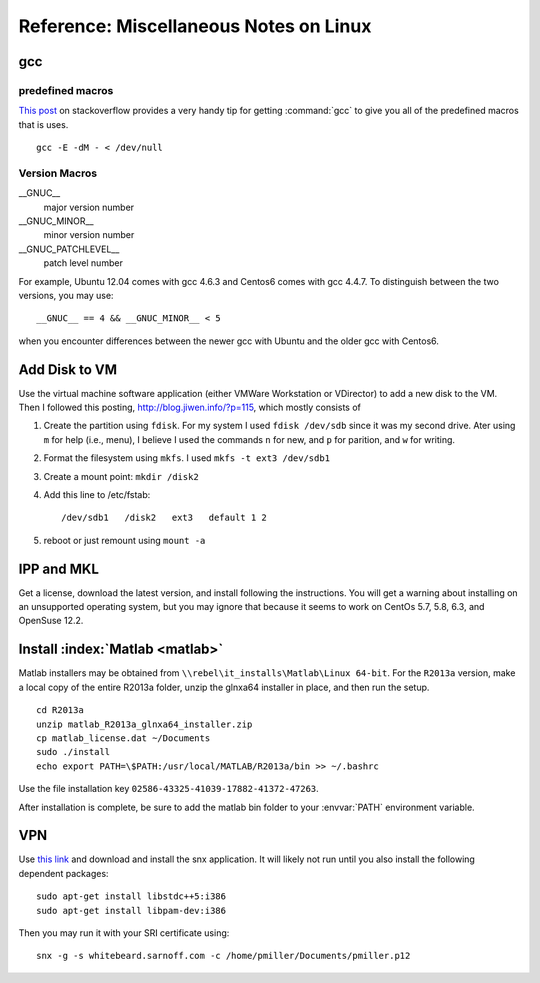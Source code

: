
.. only:: html

   .. contents::
      :depth: 3
      :backlinks: top

============================
Reference: Miscellaneous Notes on Linux
============================

gcc
===

predefined macros
-----------------

.. index:: gcc; predefined macros

`This post
<http://stackoverflow.com/questions/1936719/what-are-the-gcc-predefined-macros-for-the-compilers-version-number>`__
on stackoverflow provides a very handy tip for getting
:command:`gcc` to give you all of the predefined macros that is uses.

:: 

   gcc -E -dM - < /dev/null

Version Macros
--------------

__GNUC__
   major version number

__GNUC_MINOR__
   minor version number

__GNUC_PATCHLEVEL__
   patch level number

For example, Ubuntu 12.04 comes with gcc 4.6.3 and Centos6 comes with
gcc 4.4.7. To distinguish between the two versions, you may use::

   __GNUC__ == 4 && __GNUC_MINOR__ < 5

when you encounter differences between the newer gcc with Ubuntu and
the older gcc with Centos6.

Add Disk to VM
==============

Use the virtual machine software application (either VMWare
Workstation or VDirector) to add a new disk to the VM. Then I followed
this posting, http://blog.jiwen.info/?p=115, which mostly consists of 

#. Create the partition using ``fdisk``. For my system I used ``fdisk
   /dev/sdb`` since it was my second drive. Ater using ``m`` for help
   (i.e., menu), I believe I used the commands ``n`` for new, and
   ``p`` for parition, and ``w`` for writing.

#. Format the filesystem using ``mkfs``. I used ``mkfs -t ext3
   /dev/sdb1``

#. Create a mount point: ``mkdir /disk2``

#. Add this line to /etc/fstab::

      /dev/sdb1   /disk2   ext3   default 1 2  

#. reboot or just remount using ``mount -a``

IPP and MKL
===========

Get a license, download the latest version, and install following the
instructions. You will get a warning about installing on an
unsupported operating system, but you may ignore that because it seems
to work on CentOs 5.7, 5.8, 6.3, and OpenSuse 12.2.


Install :index:`Matlab <matlab>`
================================

Matlab installers may be obtained from
``\\rebel\it_installs\Matlab\Linux 64-bit``. For the ``R2013a``
version, make a local copy of the entire R2013a folder, unzip the
glnxa64 installer in place, and then run the setup.

::

   cd R2013a
   unzip matlab_R2013a_glnxa64_installer.zip 
   cp matlab_license.dat ~/Documents
   sudo ./install
   echo export PATH=\$PATH:/usr/local/MATLAB/R2013a/bin >> ~/.bashrc

Use the file installation key
``02586-43325-41039-17882-41372-47263``. 

After installation is complete, be sure to add the matlab bin folder
to your :envvar:`PATH` environment variable.


VPN
===

.. index:: vpn, snx, whitebeard

.. todo::

   These instructions for vpn are now out of date. Need to bug Doug
   Corliss to get a new set of instructions.

Use `this link <https://whitebeard.sarnoff.com>`_ and download and
install the snx application. It will likely not run until you also
install the following dependent packages::

   sudo apt-get install libstdc++5:i386
   sudo apt-get install libpam-dev:i386

Then you may run it with your SRI certificate using::

   snx -g -s whitebeard.sarnoff.com -c /home/pmiller/Documents/pmiller.p12
